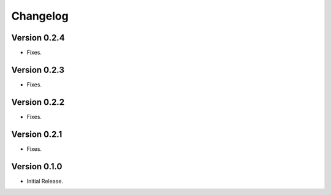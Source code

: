 =========
Changelog
=========

Version 0.2.4
=============

- Fixes.

Version 0.2.3
=============

- Fixes.

Version 0.2.2
=============

- Fixes.

Version 0.2.1
=============

- Fixes.

Version 0.1.0
=============

- Initial Release.
